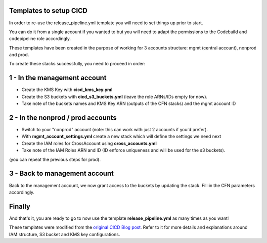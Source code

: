 ﻿Templates to setup CICD
=========================

In order to re-use the release_pipeline.yml template you will need to set things up prior to start.

You can do it from a single account if you wanted to but you will need to adapt the permissions to the Codebuild
and codepipeline role accordingly.

These templates have been created in the purpose of working for 3 accounts structure: mgmt (central account), nonprod and prod.

To create these stacks successfully, you need to proceed in order:

1 - In the management account
==============================
* Create the KMS Key with **cicd_kms_key.yml**
* Create the S3 buckets with **cicd_s3_buckets.yml** (leave the role ARNs/IDs empty for now).
* Take note of the buckets names and KMS Key ARN (outputs of the CFN stacks) and the mgmt account ID

2 - In the nonprod / prod accounts
===================================

* Switch to your "nonprod" account (note: this can work with just 2 accounts if you'd prefer).
* With **mgmt_account_settings.yml** create a new stack which will define the settings we need next
* Create the IAM roles for CrossAccount using **cross_accounts.yml**
* Take note of the IAM Roles ARN and ID (ID enforce uniqueness and will be used for the s3 buckets).

(you can repeat the previous steps for prod).

3 - Back to management account
==============================

Back to the management account, we now grant access to the buckets by updating the stack. Fill in the CFN parameters
accordingly.

Finally
========

And that's it, you are ready to go to now use the template **release_pipeline.yml** as many times as you want!


These templates were modified from the `original CICD Blog post`_. Refer to it for more details and explanations around
IAM structure, S3 bucket and KMS key configurations.

.. _original CICD Blog post: https://blog.ecs-composex.lambda-my-aws.io/posts/cicd-pipeline-for-multiple-services-on-aws-ecs-with-ecs-composex/
